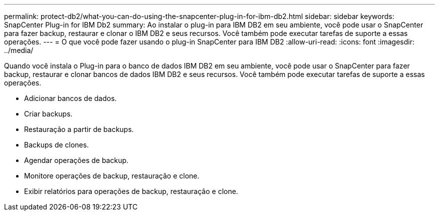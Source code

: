 ---
permalink: protect-db2/what-you-can-do-using-the-snapcenter-plug-in-for-ibm-db2.html 
sidebar: sidebar 
keywords: SnapCenter Plug-in for IBM Db2 
summary: Ao instalar o plug-in para IBM DB2 em seu ambiente, você pode usar o SnapCenter para fazer backup, restaurar e clonar o IBM DB2 e seus recursos. Você também pode executar tarefas de suporte a essas operações. 
---
= O que você pode fazer usando o plug-in SnapCenter para IBM DB2
:allow-uri-read: 
:icons: font
:imagesdir: ../media/


[role="lead"]
Quando você instala o Plug-in para o banco de dados IBM DB2 em seu ambiente, você pode usar o SnapCenter para fazer backup, restaurar e clonar bancos de dados IBM DB2 e seus recursos. Você também pode executar tarefas de suporte a essas operações.

* Adicionar bancos de dados.
* Criar backups.
* Restauração a partir de backups.
* Backups de clones.
* Agendar operações de backup.
* Monitore operações de backup, restauração e clone.
* Exibir relatórios para operações de backup, restauração e clone.

